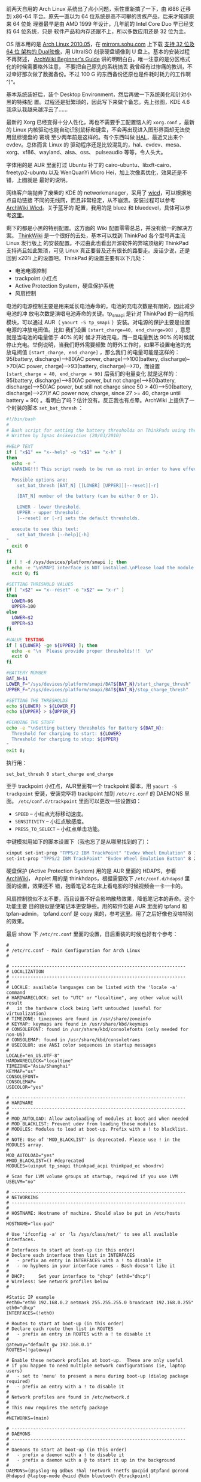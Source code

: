 前两天自用的 Arch Linux 系统出了点小问题，索性重新搞了一下，由 i686 迁移到
x86-64 平台。原先一直以为 64 位系统是高不可攀的贵族产品，后来才知道原来 64 位处
理器最早是由 AMD 1999 年设计，几年前的 Intel Core Duo 早已经支持 64 位系统，只是
软件产品和内存还跟不上，所以多数应用还是 32 位为主。

OS 版本用的是 [[http://linuxtoy.org/archives/arch-linux-2010-05.html][Arch Linux 2010.05]]，在 [[http://mirrors.sohu.com/][mirrors.sohu.com]] 上下载 [[http://mirrors.sohu.com/archlinux/iso/2010.05/archlinux-2010.05-core-dual.iso][支持 32 位及 64 位
架构的 Dual映像]]，用 UltraISO 刻录硬盘镜像到 U 盘上。基本的安装过程不再赘述，
[[https://wiki.archlinux.org/index.php/Beginners'_Guide][ArchWiki Beginner's Guide]] 讲的明明白白。唯一注意的是分区格式化的时候需要格外注意，
不要把自己原先的系统搞丢 我曾经有过惨痛的教训，不过幸好那次做了数据备份。不过
100 G 的东西备份还原也是件耗时耗力的工作啊 ^)^。

基本系统装好后，装个 Desktop Environment，然后再做一下系统美化和针对小黑的特殊配
置。过程还是挺繁琐的，因此写下来做个备忘。先上张图，KDE 4.6 我承认我越来越浮云了……

#+CAPTION: KDE 4.6 on Arch Linux
[[/static/image/2011/kde4.6.png][file:/static/image/2011/kde4.6.png]]

最新的 Xorg 已经变得十分人性化，再也不需要手工配置恼人的 =xorg.conf= ，最新的
Linux 内核驱动也能自动识别鼠标和键盘，不会再出现进入图形界面却无法使用鼠标键盘的
窘境 至少两年前是这样的。有个东西叫做 [[http://en.wikipedia.org/wiki/Hardware_abstraction_layer][HAL]]，最近又出来个 evdev。总体而言 Linux 的
驱动程序还是比较混乱的，hal、evdev、mesa、xorg、xf86、wayland、alsa、oss、
pulseaudio 等等，令人头大。

字体用的是 AUR 里面打过 Ubuntu 补丁的 cairo-ubuntu、libxft-cairo、
freetyp2-ubuntu 以及 WenQuanYi Micro Hei，加上次像素优化，效果还是不错，上图就是
最好的说明。

网络客户端抛弃了废柴的 KDE 的 networkmanager，采用了 [[http://wicd.sourceforge.net/][wicd]]，可以根据地点自动链接
不同的无线网，而且非常稳定，从不崩溃。安装过程可以参考 [[https://wiki.archlinux.org/index.php/Wicd][ArchWiki Wicd]]。关于蓝牙的
配置，我用的是 bluez 和 bluedevel，具体可以参考[[https://wiki.archlinux.org/index.php/Bluetooth][这里]]。

剩下的都是小黑的特别配置。这方面的 Wiki 配置零零总总，并没有统一的解决方案。
[[http://www.thinkwiki.org/wiki/ThinkWiki][ThinkWik]][[http://www.thinkwiki.org/wiki/ThinkWiki][i]] 是一个很好的去处，基本可以找到 ThinkPad 各个型号再主流 Linux 发行版上
的安装配置。不过由此也看出开源软件的弊端顶级的 ThinkPad 支持尚且如此繁琐，可见
Linux 真正要普及还有很长的路要走。废话少说，还是回到 x201i 上的设置吧。ThinkPad
的设置主要有以下几处：

- 电池电源控制
- trackpoint 小红点
- Active Protection System，硬盘保护系统
- 风扇控制

电池的电源控制主要是用来延长电池寿命的。电池的充电次数是有限的，因此减少电池的冲
放电次数是演唱电池寿命的关键。tp_smapi 是针对 ThinkPad 的一组内核模块，可以通过
AUR（ =yaourt -S tp_smapi= ）安装。对电源的保护主要是设置电源的冲放电阀值。比如
我们设置 =[start_charge=40, end_charge=90]= ，意思就是当电池的电量低于 40% 的时
候才开始充电，而一旦电量到达 90% 的时候就停止充电。举例说明，当我们野外需要频繁
的野外工作时，如果不设置电池的充放电阀值 =[start_charge, end_charge]= ，那么我们
的电量可能是这样的： 95(battery, discharge)-->80(AC power,
charge)-->100(battery, discharge)-->70(AC power, charge)-->93(battery,
discharge)-->70，而设置 =[start_charge = 40, end_charge = 90]= 后我们的电量变化
就是这样的： 95(battery, discharge)-->80(AC power, but not charge)-->80(battery,
discharge)-->50(AC power, but still not charge since 50 > 40)-->50(battery,
discharge)-->27(If AC power now, charge, since 27 >= 40, charge until battery
= 90) 。看明白了吗？估计没有。反正我也有点晕。ArchWiki 上提供了一个封装的脚本
~set_bat_thresh~ ：

#+BEGIN_SRC sh
#!/bin/bash
#
# Bash script for setting the battery thresholds on ThinkPads using the tp_smapi interface.
# Written by Ignas Anikevicius (20/03/2010)

#HELP TEXT
if [ "x$1" == "x--help" -o "x$1" == "x-h" ]
then
  echo -e "
  WARNING!!! This script needs to be run as root in order to have effect!!!

  Possible options are:
    set_bat_thresh [BAT_N] [[LOWER] [UPPER]][--reset][-r]

    [BAT_N] number of the battery (can be either 0 or 1).

    LOWER - lower threshold.
    UPPER - upper threshold .
    [--reset] or [-r] sets the default thresholds.

  execute to see this text:
    set_bat_thresh [--help][-h]
"
  exit 0
fi

if [ ! -d /sys/devices/platform/smapi ]; then
  echo -e "\nSMAPI interface is NOT installed.\nPlease load the module.\n"
  exit 0; fi

#SETTING THRESHOLD VALUES
if [ "x$2" == "x--reset" -o "x$2" == "x-r" ]
then
  LOWER=96
  UPPER=100
else
  LOWER=$2
  UPPER=$3
fi

#VALUE TESTING
if [ ${LOWER} -ge ${UPPER} ]; then
  echo -e "\n  Please provide proper thresholds!!!  \n"
  exit 0
fi

#BATTERY NUMBER
BAT_N=$1
LOWER_F="/sys/devices/platform/smapi/BAT${BAT_N}/start_charge_thresh"
UPPER_F="/sys/devices/platform/smapi/BAT${BAT_N}/stop_charge_thresh"

#SETTING THE THRESHOLDS
echo ${LOWER} > ${LOWER_F}
echo ${UPPER} > ${UPPER_F}

#ECHOING THE STUFF
echo -e "\nSetting battery thresholds for Battery ${BAT_N}:
  Threshold for charging to start: ${LOWER}
  Threshold for charging to stop: ${UPPER}
"
exit 0;
#+END_SRC

执行用：

#+BEGIN_SRC sh
set_bat_thresh 0 start_charge end_charge
#+END_SRC

至于 trackpoint 小红点，AUR里面有一个 trackpoint 脚本，用 ~yaourt -S trackpoint~
安装，安装完毕将 trackpoint 加到 =/etc/rc.conf= 的 DAEMONS 里面。
=/etc/conf.d/trackpoint= 里面可以更改一些设置如：

- ~SPEED~ -- 小红点光标移动速度。
- ~SENSITIVITY~ -- 小红点敏感度。
- ~PRESS_TO_SELECT~ -- 小红点单击功能。

中键模拟用如下的脚本设置下（我也忘了是从哪里找到的了）：

#+BEGIN_SRC sh
xinput set-int-prop "TPPS/2 IBM TrackPoint" "Evdev Wheel Emulation" 8 1 xinput
set-int-prop "TPPS/2 IBM TrackPoint" "Evdev Wheel Emulation Button" 8 2
#+END_SRC

硬盘保护 (Active Protection System) 用的是 AUR 里面的 HDAPS，参看 [[https://wiki.archlinux.org/index.php/HDAPS][ArchWiki]]，
Applet 用的是 thinkhdaps，根据需要改下 =/etc/conf.d/hdapsd= 里面的设置，效果还不
错，抱着笔记本在床上看电影的时候视频会一卡一卡的。

风扇控制貌似不太不要，而且设置不好会影响散热效果，降低笔记本的寿命。这个功能主要
目的貌似是使笔记本更安静些。用的软件包是 AUR 里面的 tpfand 和 tpfan-admin，
tpfand.conf 是 copy 来的，参考[[http://forum.ubuntu.org.cn/viewtopic.php?t=286666][这里]]。用了之后好像也没啥特别的效果。

最后 show 下 ~/etc/rc.conf~ 里面的设置，日后重装的时候也好有个参考：

#+BEGIN_EXAMPLE
#
# /etc/rc.conf - Main Configuration for Arch Linux
#

# -----------------------------------------------------------------
# LOCALIZATION
# -----------------------------------------------------------------
#
# LOCALE: available languages can be listed with the 'locale -a' command
# HARDWARECLOCK: set to "UTC" or "localtime", any other value will result
#   in the hardware clock being left untouched (useful for virtualization)
# TIMEZONE: timezones are found in /usr/share/zoneinfo
# KEYMAP: keymaps are found in /usr/share/kbd/keymaps
# CONSOLEFONT: found in /usr/share/kbd/consolefonts (only needed for non-US)
# CONSOLEMAP: found in /usr/share/kbd/consoletrans
# USECOLOR: use ANSI color sequences in startup messages
#
LOCALE="en_US.UTF-8"
HARDWARECLOCK="localtime"
TIMEZONE="Asia/Shanghai"
KEYMAP="us"
CONSOLEFONT=
CONSOLEMAP=
USECOLOR="yes"

# -----------------------------------------------------------------
# HARDWARE
# -----------------------------------------------------------------
#
# MOD_AUTOLOAD: Allow autoloading of modules at boot and when needed
# MOD_BLACKLIST: Prevent udev from loading these modules
# MODULES: Modules to load at boot-up. Prefix with a ! to blacklist.
#
# NOTE: Use of 'MOD_BLACKLIST' is deprecated. Please use ! in the MODULES array.
#
MOD_AUTOLOAD="yes"
#MOD_BLACKLIST=() #deprecated
MODULES=(uinput tp_smapi thinkpad_acpi thinkpad_ec vboxdrv)

# Scan for LVM volume groups at startup, required if you use LVM
USELVM="no"

# -----------------------------------------------------------------
# NETWORKING
# -----------------------------------------------------------------
#
# HOSTNAME: Hostname of machine. Should also be put in /etc/hosts
#
HOSTNAME="lox-pad"

# Use 'ifconfig -a' or 'ls /sys/class/net/' to see all available interfaces.
#
# Interfaces to start at boot-up (in this order)
# Declare each interface then list in INTERFACES
#   - prefix an entry in INTERFACES with a ! to disable it
#   - no hyphens in your interface names - Bash doesn't like it
#
# DHCP:     Set your interface to "dhcp" (eth0="dhcp")
# Wireless: See network profiles below
#

#Static IP example
#eth0="eth0 192.168.0.2 netmask 255.255.255.0 broadcast 192.168.0.255"
eth0="dhcp"
INTERFACES=(!eth0)

# Routes to start at boot-up (in this order)
# Declare each route then list in ROUTES
#   - prefix an entry in ROUTES with a ! to disable it
#
gateway="default gw 192.168.0.1"
ROUTES=(!gateway)

# Enable these network profiles at boot-up.  These are only useful
# if you happen to need multiple network configurations (ie, laptop users)
#   - set to 'menu' to present a menu during boot-up (dialog package required)
#   - prefix an entry with a ! to disable it
#
# Network profiles are found in /etc/network.d
#
# This now requires the netcfg package
#
#NETWORKS=(main)

# -----------------------------------------------------------------
# DAEMONS
# -----------------------------------------------------------------
#
# Daemons to start at boot-up (in this order)
#   - prefix a daemon with a ! to disable it
#   - prefix a daemon with a @ to start it up in the background
#
DAEMONS=(@syslog-ng @dbus !hal !network !netfs @acpid @tpfand @crond @hdapsd @laptop-mode @wicd @kdm bluetooth @trackpoint)
#+END_EXAMPLE

大概就这么多吧。都是些琐碎的东西，能用就好了。想想 Linux 的东西变动如此之快，有
些东西是真的不必深究的。比如关于中键模拟有上面的方案，也有改 =xorg.conf= 的方案。
比如 hal 这个东西，再比如 X Window 和未来的 [[http://wayland.freedesktop.org/][Wayland]]，比如 ext4 和 [[http://en.wikipedia.org/wiki/Btrfs][btrfs]]。想想自
己走的也有些偏了，过于追求工具化的东西，倒是忽略了最本质的知识，如体系结构，算法
等等。这就比如户外旅行，总是想方设法装一辆拉风的自行车，却很少去骑车领略旅行的真
谛。四年，四年前的我还只会开机关机，四年后的我折腾系统小打小闹颇有一套，最本质的
计算机基础却一塌糊涂。希望自己的折腾之旅到此位置吧。接下来的关键词是，Lisp、
TCP/IP、Hadoop。
